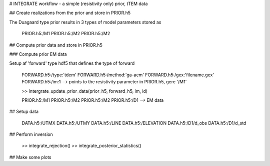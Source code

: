# INTEGRATE workflow - a simple (resistivity only) prior, tTEM data

## Create realizations from the prior and store in PRIOR.h5

The Duagaard type prior results in 3 types of model parameters stored as 

    PRIOR.h5:/M1
    PRIOR.h5:/M2
    PRIOR.h5:/M2

## Compute prior data and store in PRIOR.h5

### Compute prior EM data 

Setup af 'forward' type hdf5 that defines the type of forward

    FORWARD.h5:/type:'tdem'
    FORWARD.h5:/method:'ga-aem'
    FORWARD.h5:/gex:'filename.gex'
    FORWARD.h5:/im:1 --> points to the resistivity parameter in PRIOR.h5, gere '/M1'
    
    >> intergrate_update_prior_data(prior_h5, forward_h5, im, id)

    PRIOR.h5:/M1
    PRIOR.h5:/M2
    PRIOR.h5:/M2
    PRIOR.h5:/D1 --> EM data

## Setup data

    DATA.h5:/UTMX
    DATA.h5:/UTMY
    DATA.h5:/LINE
    DATA.h5:/ELEVATION
    DATA.h5:/D1/d_obs
    DATA.h5:/D1/d_std

## Perform inversion 

    >> integrate_rejection()
    >> integrate_posterior_statistics()


## Make some plots    







